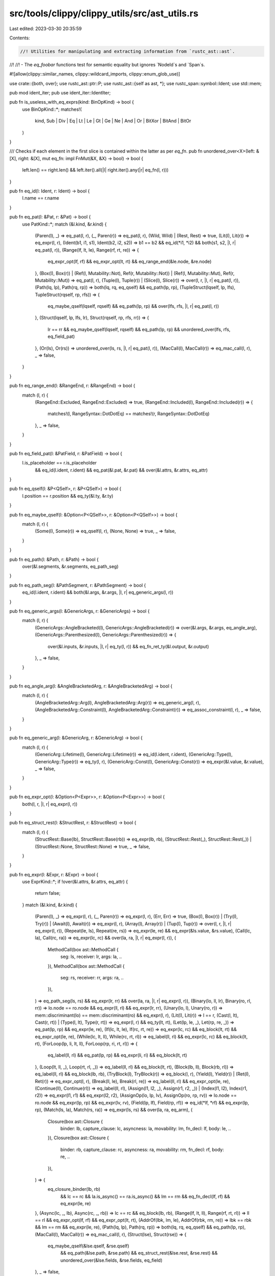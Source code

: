 src/tools/clippy/clippy_utils/src/ast_utils.rs
==============================================

Last edited: 2023-03-30 20:35:59

Contents:

.. code-block:: rs

    //! Utilities for manipulating and extracting information from `rustc_ast::ast`.
//!
//! - The `eq_foobar` functions test for semantic equality but ignores `NodeId`s and `Span`s.

#![allow(clippy::similar_names, clippy::wildcard_imports, clippy::enum_glob_use)]

use crate::{both, over};
use rustc_ast::ptr::P;
use rustc_ast::{self as ast, *};
use rustc_span::symbol::Ident;
use std::mem;

pub mod ident_iter;
pub use ident_iter::IdentIter;

pub fn is_useless_with_eq_exprs(kind: BinOpKind) -> bool {
    use BinOpKind::*;
    matches!(
        kind,
        Sub | Div | Eq | Lt | Le | Gt | Ge | Ne | And | Or | BitXor | BitAnd | BitOr
    )
}

/// Checks if each element in the first slice is contained within the latter as per `eq_fn`.
pub fn unordered_over<X>(left: &[X], right: &[X], mut eq_fn: impl FnMut(&X, &X) -> bool) -> bool {
    left.len() == right.len() && left.iter().all(|l| right.iter().any(|r| eq_fn(l, r)))
}

pub fn eq_id(l: Ident, r: Ident) -> bool {
    l.name == r.name
}

pub fn eq_pat(l: &Pat, r: &Pat) -> bool {
    use PatKind::*;
    match (&l.kind, &r.kind) {
        (Paren(l), _) => eq_pat(l, r),
        (_, Paren(r)) => eq_pat(l, r),
        (Wild, Wild) | (Rest, Rest) => true,
        (Lit(l), Lit(r)) => eq_expr(l, r),
        (Ident(b1, i1, s1), Ident(b2, i2, s2)) => b1 == b2 && eq_id(*i1, *i2) && both(s1, s2, |l, r| eq_pat(l, r)),
        (Range(lf, lt, le), Range(rf, rt, re)) => {
            eq_expr_opt(lf, rf) && eq_expr_opt(lt, rt) && eq_range_end(&le.node, &re.node)
        },
        (Box(l), Box(r))
        | (Ref(l, Mutability::Not), Ref(r, Mutability::Not))
        | (Ref(l, Mutability::Mut), Ref(r, Mutability::Mut)) => eq_pat(l, r),
        (Tuple(l), Tuple(r)) | (Slice(l), Slice(r)) => over(l, r, |l, r| eq_pat(l, r)),
        (Path(lq, lp), Path(rq, rp)) => both(lq, rq, eq_qself) && eq_path(lp, rp),
        (TupleStruct(lqself, lp, lfs), TupleStruct(rqself, rp, rfs)) => {
            eq_maybe_qself(lqself, rqself) && eq_path(lp, rp) && over(lfs, rfs, |l, r| eq_pat(l, r))
        },
        (Struct(lqself, lp, lfs, lr), Struct(rqself, rp, rfs, rr)) => {
            lr == rr && eq_maybe_qself(lqself, rqself) && eq_path(lp, rp) && unordered_over(lfs, rfs, eq_field_pat)
        },
        (Or(ls), Or(rs)) => unordered_over(ls, rs, |l, r| eq_pat(l, r)),
        (MacCall(l), MacCall(r)) => eq_mac_call(l, r),
        _ => false,
    }
}

pub fn eq_range_end(l: &RangeEnd, r: &RangeEnd) -> bool {
    match (l, r) {
        (RangeEnd::Excluded, RangeEnd::Excluded) => true,
        (RangeEnd::Included(l), RangeEnd::Included(r)) => {
            matches!(l, RangeSyntax::DotDotEq) == matches!(r, RangeSyntax::DotDotEq)
        },
        _ => false,
    }
}

pub fn eq_field_pat(l: &PatField, r: &PatField) -> bool {
    l.is_placeholder == r.is_placeholder
        && eq_id(l.ident, r.ident)
        && eq_pat(&l.pat, &r.pat)
        && over(&l.attrs, &r.attrs, eq_attr)
}

pub fn eq_qself(l: &P<QSelf>, r: &P<QSelf>) -> bool {
    l.position == r.position && eq_ty(&l.ty, &r.ty)
}

pub fn eq_maybe_qself(l: &Option<P<QSelf>>, r: &Option<P<QSelf>>) -> bool {
    match (l, r) {
        (Some(l), Some(r)) => eq_qself(l, r),
        (None, None) => true,
        _ => false,
    }
}

pub fn eq_path(l: &Path, r: &Path) -> bool {
    over(&l.segments, &r.segments, eq_path_seg)
}

pub fn eq_path_seg(l: &PathSegment, r: &PathSegment) -> bool {
    eq_id(l.ident, r.ident) && both(&l.args, &r.args, |l, r| eq_generic_args(l, r))
}

pub fn eq_generic_args(l: &GenericArgs, r: &GenericArgs) -> bool {
    match (l, r) {
        (GenericArgs::AngleBracketed(l), GenericArgs::AngleBracketed(r)) => over(&l.args, &r.args, eq_angle_arg),
        (GenericArgs::Parenthesized(l), GenericArgs::Parenthesized(r)) => {
            over(&l.inputs, &r.inputs, |l, r| eq_ty(l, r)) && eq_fn_ret_ty(&l.output, &r.output)
        },
        _ => false,
    }
}

pub fn eq_angle_arg(l: &AngleBracketedArg, r: &AngleBracketedArg) -> bool {
    match (l, r) {
        (AngleBracketedArg::Arg(l), AngleBracketedArg::Arg(r)) => eq_generic_arg(l, r),
        (AngleBracketedArg::Constraint(l), AngleBracketedArg::Constraint(r)) => eq_assoc_constraint(l, r),
        _ => false,
    }
}

pub fn eq_generic_arg(l: &GenericArg, r: &GenericArg) -> bool {
    match (l, r) {
        (GenericArg::Lifetime(l), GenericArg::Lifetime(r)) => eq_id(l.ident, r.ident),
        (GenericArg::Type(l), GenericArg::Type(r)) => eq_ty(l, r),
        (GenericArg::Const(l), GenericArg::Const(r)) => eq_expr(&l.value, &r.value),
        _ => false,
    }
}

pub fn eq_expr_opt(l: &Option<P<Expr>>, r: &Option<P<Expr>>) -> bool {
    both(l, r, |l, r| eq_expr(l, r))
}

pub fn eq_struct_rest(l: &StructRest, r: &StructRest) -> bool {
    match (l, r) {
        (StructRest::Base(lb), StructRest::Base(rb)) => eq_expr(lb, rb),
        (StructRest::Rest(_), StructRest::Rest(_)) | (StructRest::None, StructRest::None) => true,
        _ => false,
    }
}

pub fn eq_expr(l: &Expr, r: &Expr) -> bool {
    use ExprKind::*;
    if !over(&l.attrs, &r.attrs, eq_attr) {
        return false;
    }
    match (&l.kind, &r.kind) {
        (Paren(l), _) => eq_expr(l, r),
        (_, Paren(r)) => eq_expr(l, r),
        (Err, Err) => true,
        (Box(l), Box(r)) | (Try(l), Try(r)) | (Await(l), Await(r)) => eq_expr(l, r),
        (Array(l), Array(r)) | (Tup(l), Tup(r)) => over(l, r, |l, r| eq_expr(l, r)),
        (Repeat(le, ls), Repeat(re, rs)) => eq_expr(le, re) && eq_expr(&ls.value, &rs.value),
        (Call(lc, la), Call(rc, ra)) => eq_expr(lc, rc) && over(la, ra, |l, r| eq_expr(l, r)),
        (
            MethodCall(box ast::MethodCall {
                seg: ls,
                receiver: lr,
                args: la,
                ..
            }),
            MethodCall(box ast::MethodCall {
                seg: rs,
                receiver: rr,
                args: ra,
                ..
            }),
        ) => eq_path_seg(ls, rs) && eq_expr(lr, rr) && over(la, ra, |l, r| eq_expr(l, r)),
        (Binary(lo, ll, lr), Binary(ro, rl, rr)) => lo.node == ro.node && eq_expr(ll, rl) && eq_expr(lr, rr),
        (Unary(lo, l), Unary(ro, r)) => mem::discriminant(lo) == mem::discriminant(ro) && eq_expr(l, r),
        (Lit(l), Lit(r)) => l == r,
        (Cast(l, lt), Cast(r, rt)) | (Type(l, lt), Type(r, rt)) => eq_expr(l, r) && eq_ty(lt, rt),
        (Let(lp, le, _), Let(rp, re, _)) => eq_pat(lp, rp) && eq_expr(le, re),
        (If(lc, lt, le), If(rc, rt, re)) => eq_expr(lc, rc) && eq_block(lt, rt) && eq_expr_opt(le, re),
        (While(lc, lt, ll), While(rc, rt, rl)) => eq_label(ll, rl) && eq_expr(lc, rc) && eq_block(lt, rt),
        (ForLoop(lp, li, lt, ll), ForLoop(rp, ri, rt, rl)) => {
            eq_label(ll, rl) && eq_pat(lp, rp) && eq_expr(li, ri) && eq_block(lt, rt)
        },
        (Loop(lt, ll, _), Loop(rt, rl, _)) => eq_label(ll, rl) && eq_block(lt, rt),
        (Block(lb, ll), Block(rb, rl)) => eq_label(ll, rl) && eq_block(lb, rb),
        (TryBlock(l), TryBlock(r)) => eq_block(l, r),
        (Yield(l), Yield(r)) | (Ret(l), Ret(r)) => eq_expr_opt(l, r),
        (Break(ll, le), Break(rl, re)) => eq_label(ll, rl) && eq_expr_opt(le, re),
        (Continue(ll), Continue(rl)) => eq_label(ll, rl),
        (Assign(l1, l2, _), Assign(r1, r2, _)) | (Index(l1, l2), Index(r1, r2)) => eq_expr(l1, r1) && eq_expr(l2, r2),
        (AssignOp(lo, lp, lv), AssignOp(ro, rp, rv)) => lo.node == ro.node && eq_expr(lp, rp) && eq_expr(lv, rv),
        (Field(lp, lf), Field(rp, rf)) => eq_id(*lf, *rf) && eq_expr(lp, rp),
        (Match(ls, la), Match(rs, ra)) => eq_expr(ls, rs) && over(la, ra, eq_arm),
        (
            Closure(box ast::Closure {
                binder: lb,
                capture_clause: lc,
                asyncness: la,
                movability: lm,
                fn_decl: lf,
                body: le,
                ..
            }),
            Closure(box ast::Closure {
                binder: rb,
                capture_clause: rc,
                asyncness: ra,
                movability: rm,
                fn_decl: rf,
                body: re,
                ..
            }),
        ) => {
            eq_closure_binder(lb, rb)
                && lc == rc
                && la.is_async() == ra.is_async()
                && lm == rm
                && eq_fn_decl(lf, rf)
                && eq_expr(le, re)
        },
        (Async(lc, _, lb), Async(rc, _, rb)) => lc == rc && eq_block(lb, rb),
        (Range(lf, lt, ll), Range(rf, rt, rl)) => ll == rl && eq_expr_opt(lf, rf) && eq_expr_opt(lt, rt),
        (AddrOf(lbk, lm, le), AddrOf(rbk, rm, re)) => lbk == rbk && lm == rm && eq_expr(le, re),
        (Path(lq, lp), Path(rq, rp)) => both(lq, rq, eq_qself) && eq_path(lp, rp),
        (MacCall(l), MacCall(r)) => eq_mac_call(l, r),
        (Struct(lse), Struct(rse)) => {
            eq_maybe_qself(&lse.qself, &rse.qself)
                && eq_path(&lse.path, &rse.path)
                && eq_struct_rest(&lse.rest, &rse.rest)
                && unordered_over(&lse.fields, &rse.fields, eq_field)
        },
        _ => false,
    }
}

pub fn eq_field(l: &ExprField, r: &ExprField) -> bool {
    l.is_placeholder == r.is_placeholder
        && eq_id(l.ident, r.ident)
        && eq_expr(&l.expr, &r.expr)
        && over(&l.attrs, &r.attrs, eq_attr)
}

pub fn eq_arm(l: &Arm, r: &Arm) -> bool {
    l.is_placeholder == r.is_placeholder
        && eq_pat(&l.pat, &r.pat)
        && eq_expr(&l.body, &r.body)
        && eq_expr_opt(&l.guard, &r.guard)
        && over(&l.attrs, &r.attrs, eq_attr)
}

pub fn eq_label(l: &Option<Label>, r: &Option<Label>) -> bool {
    both(l, r, |l, r| eq_id(l.ident, r.ident))
}

pub fn eq_block(l: &Block, r: &Block) -> bool {
    l.rules == r.rules && over(&l.stmts, &r.stmts, eq_stmt)
}

pub fn eq_stmt(l: &Stmt, r: &Stmt) -> bool {
    use StmtKind::*;
    match (&l.kind, &r.kind) {
        (Local(l), Local(r)) => {
            eq_pat(&l.pat, &r.pat)
                && both(&l.ty, &r.ty, |l, r| eq_ty(l, r))
                && eq_local_kind(&l.kind, &r.kind)
                && over(&l.attrs, &r.attrs, eq_attr)
        },
        (Item(l), Item(r)) => eq_item(l, r, eq_item_kind),
        (Expr(l), Expr(r)) | (Semi(l), Semi(r)) => eq_expr(l, r),
        (Empty, Empty) => true,
        (MacCall(l), MacCall(r)) => {
            l.style == r.style && eq_mac_call(&l.mac, &r.mac) && over(&l.attrs, &r.attrs, eq_attr)
        },
        _ => false,
    }
}

pub fn eq_local_kind(l: &LocalKind, r: &LocalKind) -> bool {
    use LocalKind::*;
    match (l, r) {
        (Decl, Decl) => true,
        (Init(l), Init(r)) => eq_expr(l, r),
        (InitElse(li, le), InitElse(ri, re)) => eq_expr(li, ri) && eq_block(le, re),
        _ => false,
    }
}

pub fn eq_item<K>(l: &Item<K>, r: &Item<K>, mut eq_kind: impl FnMut(&K, &K) -> bool) -> bool {
    eq_id(l.ident, r.ident) && over(&l.attrs, &r.attrs, eq_attr) && eq_vis(&l.vis, &r.vis) && eq_kind(&l.kind, &r.kind)
}

#[expect(clippy::too_many_lines)] // Just a big match statement
pub fn eq_item_kind(l: &ItemKind, r: &ItemKind) -> bool {
    use ItemKind::*;
    match (l, r) {
        (ExternCrate(l), ExternCrate(r)) => l == r,
        (Use(l), Use(r)) => eq_use_tree(l, r),
        (Static(lt, lm, le), Static(rt, rm, re)) => lm == rm && eq_ty(lt, rt) && eq_expr_opt(le, re),
        (Const(ld, lt, le), Const(rd, rt, re)) => eq_defaultness(*ld, *rd) && eq_ty(lt, rt) && eq_expr_opt(le, re),
        (
            Fn(box ast::Fn {
                defaultness: ld,
                sig: lf,
                generics: lg,
                body: lb,
            }),
            Fn(box ast::Fn {
                defaultness: rd,
                sig: rf,
                generics: rg,
                body: rb,
            }),
        ) => {
            eq_defaultness(*ld, *rd) && eq_fn_sig(lf, rf) && eq_generics(lg, rg) && both(lb, rb, |l, r| eq_block(l, r))
        },
        (Mod(lu, lmk), Mod(ru, rmk)) => {
            lu == ru
                && match (lmk, rmk) {
                    (ModKind::Loaded(litems, linline, _), ModKind::Loaded(ritems, rinline, _)) => {
                        linline == rinline && over(litems, ritems, |l, r| eq_item(l, r, eq_item_kind))
                    },
                    (ModKind::Unloaded, ModKind::Unloaded) => true,
                    _ => false,
                }
        },
        (ForeignMod(l), ForeignMod(r)) => {
            both(&l.abi, &r.abi, eq_str_lit) && over(&l.items, &r.items, |l, r| eq_item(l, r, eq_foreign_item_kind))
        },
        (
            TyAlias(box ast::TyAlias {
                defaultness: ld,
                generics: lg,
                bounds: lb,
                ty: lt,
                ..
            }),
            TyAlias(box ast::TyAlias {
                defaultness: rd,
                generics: rg,
                bounds: rb,
                ty: rt,
                ..
            }),
        ) => {
            eq_defaultness(*ld, *rd)
                && eq_generics(lg, rg)
                && over(lb, rb, eq_generic_bound)
                && both(lt, rt, |l, r| eq_ty(l, r))
        },
        (Enum(le, lg), Enum(re, rg)) => over(&le.variants, &re.variants, eq_variant) && eq_generics(lg, rg),
        (Struct(lv, lg), Struct(rv, rg)) | (Union(lv, lg), Union(rv, rg)) => {
            eq_variant_data(lv, rv) && eq_generics(lg, rg)
        },
        (
            Trait(box ast::Trait {
                is_auto: la,
                unsafety: lu,
                generics: lg,
                bounds: lb,
                items: li,
            }),
            Trait(box ast::Trait {
                is_auto: ra,
                unsafety: ru,
                generics: rg,
                bounds: rb,
                items: ri,
            }),
        ) => {
            la == ra
                && matches!(lu, Unsafe::No) == matches!(ru, Unsafe::No)
                && eq_generics(lg, rg)
                && over(lb, rb, eq_generic_bound)
                && over(li, ri, |l, r| eq_item(l, r, eq_assoc_item_kind))
        },
        (TraitAlias(lg, lb), TraitAlias(rg, rb)) => eq_generics(lg, rg) && over(lb, rb, eq_generic_bound),
        (
            Impl(box ast::Impl {
                unsafety: lu,
                polarity: lp,
                defaultness: ld,
                constness: lc,
                generics: lg,
                of_trait: lot,
                self_ty: lst,
                items: li,
            }),
            Impl(box ast::Impl {
                unsafety: ru,
                polarity: rp,
                defaultness: rd,
                constness: rc,
                generics: rg,
                of_trait: rot,
                self_ty: rst,
                items: ri,
            }),
        ) => {
            matches!(lu, Unsafe::No) == matches!(ru, Unsafe::No)
                && matches!(lp, ImplPolarity::Positive) == matches!(rp, ImplPolarity::Positive)
                && eq_defaultness(*ld, *rd)
                && matches!(lc, ast::Const::No) == matches!(rc, ast::Const::No)
                && eq_generics(lg, rg)
                && both(lot, rot, |l, r| eq_path(&l.path, &r.path))
                && eq_ty(lst, rst)
                && over(li, ri, |l, r| eq_item(l, r, eq_assoc_item_kind))
        },
        (MacCall(l), MacCall(r)) => eq_mac_call(l, r),
        (MacroDef(l), MacroDef(r)) => l.macro_rules == r.macro_rules && eq_delim_args(&l.body, &r.body),
        _ => false,
    }
}

pub fn eq_foreign_item_kind(l: &ForeignItemKind, r: &ForeignItemKind) -> bool {
    use ForeignItemKind::*;
    match (l, r) {
        (Static(lt, lm, le), Static(rt, rm, re)) => lm == rm && eq_ty(lt, rt) && eq_expr_opt(le, re),
        (
            Fn(box ast::Fn {
                defaultness: ld,
                sig: lf,
                generics: lg,
                body: lb,
            }),
            Fn(box ast::Fn {
                defaultness: rd,
                sig: rf,
                generics: rg,
                body: rb,
            }),
        ) => {
            eq_defaultness(*ld, *rd) && eq_fn_sig(lf, rf) && eq_generics(lg, rg) && both(lb, rb, |l, r| eq_block(l, r))
        },
        (
            TyAlias(box ast::TyAlias {
                defaultness: ld,
                generics: lg,
                bounds: lb,
                ty: lt,
                ..
            }),
            TyAlias(box ast::TyAlias {
                defaultness: rd,
                generics: rg,
                bounds: rb,
                ty: rt,
                ..
            }),
        ) => {
            eq_defaultness(*ld, *rd)
                && eq_generics(lg, rg)
                && over(lb, rb, eq_generic_bound)
                && both(lt, rt, |l, r| eq_ty(l, r))
        },
        (MacCall(l), MacCall(r)) => eq_mac_call(l, r),
        _ => false,
    }
}

pub fn eq_assoc_item_kind(l: &AssocItemKind, r: &AssocItemKind) -> bool {
    use AssocItemKind::*;
    match (l, r) {
        (Const(ld, lt, le), Const(rd, rt, re)) => eq_defaultness(*ld, *rd) && eq_ty(lt, rt) && eq_expr_opt(le, re),
        (
            Fn(box ast::Fn {
                defaultness: ld,
                sig: lf,
                generics: lg,
                body: lb,
            }),
            Fn(box ast::Fn {
                defaultness: rd,
                sig: rf,
                generics: rg,
                body: rb,
            }),
        ) => {
            eq_defaultness(*ld, *rd) && eq_fn_sig(lf, rf) && eq_generics(lg, rg) && both(lb, rb, |l, r| eq_block(l, r))
        },
        (
            Type(box ast::TyAlias {
                defaultness: ld,
                generics: lg,
                bounds: lb,
                ty: lt,
                ..
            }),
            Type(box ast::TyAlias {
                defaultness: rd,
                generics: rg,
                bounds: rb,
                ty: rt,
                ..
            }),
        ) => {
            eq_defaultness(*ld, *rd)
                && eq_generics(lg, rg)
                && over(lb, rb, eq_generic_bound)
                && both(lt, rt, |l, r| eq_ty(l, r))
        },
        (MacCall(l), MacCall(r)) => eq_mac_call(l, r),
        _ => false,
    }
}

pub fn eq_variant(l: &Variant, r: &Variant) -> bool {
    l.is_placeholder == r.is_placeholder
        && over(&l.attrs, &r.attrs, eq_attr)
        && eq_vis(&l.vis, &r.vis)
        && eq_id(l.ident, r.ident)
        && eq_variant_data(&l.data, &r.data)
        && both(&l.disr_expr, &r.disr_expr, |l, r| eq_expr(&l.value, &r.value))
}

pub fn eq_variant_data(l: &VariantData, r: &VariantData) -> bool {
    use VariantData::*;
    match (l, r) {
        (Unit(_), Unit(_)) => true,
        (Struct(l, _), Struct(r, _)) | (Tuple(l, _), Tuple(r, _)) => over(l, r, eq_struct_field),
        _ => false,
    }
}

pub fn eq_struct_field(l: &FieldDef, r: &FieldDef) -> bool {
    l.is_placeholder == r.is_placeholder
        && over(&l.attrs, &r.attrs, eq_attr)
        && eq_vis(&l.vis, &r.vis)
        && both(&l.ident, &r.ident, |l, r| eq_id(*l, *r))
        && eq_ty(&l.ty, &r.ty)
}

pub fn eq_fn_sig(l: &FnSig, r: &FnSig) -> bool {
    eq_fn_decl(&l.decl, &r.decl) && eq_fn_header(&l.header, &r.header)
}

pub fn eq_fn_header(l: &FnHeader, r: &FnHeader) -> bool {
    matches!(l.unsafety, Unsafe::No) == matches!(r.unsafety, Unsafe::No)
        && l.asyncness.is_async() == r.asyncness.is_async()
        && matches!(l.constness, Const::No) == matches!(r.constness, Const::No)
        && eq_ext(&l.ext, &r.ext)
}

pub fn eq_generics(l: &Generics, r: &Generics) -> bool {
    over(&l.params, &r.params, eq_generic_param)
        && over(&l.where_clause.predicates, &r.where_clause.predicates, |l, r| {
            eq_where_predicate(l, r)
        })
}

pub fn eq_where_predicate(l: &WherePredicate, r: &WherePredicate) -> bool {
    use WherePredicate::*;
    match (l, r) {
        (BoundPredicate(l), BoundPredicate(r)) => {
            over(&l.bound_generic_params, &r.bound_generic_params, |l, r| {
                eq_generic_param(l, r)
            }) && eq_ty(&l.bounded_ty, &r.bounded_ty)
                && over(&l.bounds, &r.bounds, eq_generic_bound)
        },
        (RegionPredicate(l), RegionPredicate(r)) => {
            eq_id(l.lifetime.ident, r.lifetime.ident) && over(&l.bounds, &r.bounds, eq_generic_bound)
        },
        (EqPredicate(l), EqPredicate(r)) => eq_ty(&l.lhs_ty, &r.lhs_ty) && eq_ty(&l.rhs_ty, &r.rhs_ty),
        _ => false,
    }
}

pub fn eq_use_tree(l: &UseTree, r: &UseTree) -> bool {
    eq_path(&l.prefix, &r.prefix) && eq_use_tree_kind(&l.kind, &r.kind)
}

pub fn eq_anon_const(l: &AnonConst, r: &AnonConst) -> bool {
    eq_expr(&l.value, &r.value)
}

pub fn eq_use_tree_kind(l: &UseTreeKind, r: &UseTreeKind) -> bool {
    use UseTreeKind::*;
    match (l, r) {
        (Glob, Glob) => true,
        (Simple(l), Simple(r)) => both(l, r, |l, r| eq_id(*l, *r)),
        (Nested(l), Nested(r)) => over(l, r, |(l, _), (r, _)| eq_use_tree(l, r)),
        _ => false,
    }
}

pub fn eq_defaultness(l: Defaultness, r: Defaultness) -> bool {
    matches!(
        (l, r),
        (Defaultness::Final, Defaultness::Final) | (Defaultness::Default(_), Defaultness::Default(_))
    )
}

pub fn eq_vis(l: &Visibility, r: &Visibility) -> bool {
    use VisibilityKind::*;
    match (&l.kind, &r.kind) {
        (Public, Public) | (Inherited, Inherited) => true,
        (Restricted { path: l, .. }, Restricted { path: r, .. }) => eq_path(l, r),
        _ => false,
    }
}

pub fn eq_fn_decl(l: &FnDecl, r: &FnDecl) -> bool {
    eq_fn_ret_ty(&l.output, &r.output)
        && over(&l.inputs, &r.inputs, |l, r| {
            l.is_placeholder == r.is_placeholder
                && eq_pat(&l.pat, &r.pat)
                && eq_ty(&l.ty, &r.ty)
                && over(&l.attrs, &r.attrs, eq_attr)
        })
}

pub fn eq_closure_binder(l: &ClosureBinder, r: &ClosureBinder) -> bool {
    match (l, r) {
        (ClosureBinder::NotPresent, ClosureBinder::NotPresent) => true,
        (ClosureBinder::For { generic_params: lp, .. }, ClosureBinder::For { generic_params: rp, .. }) => {
            lp.len() == rp.len() && std::iter::zip(lp.iter(), rp.iter()).all(|(l, r)| eq_generic_param(l, r))
        },
        _ => false,
    }
}

pub fn eq_fn_ret_ty(l: &FnRetTy, r: &FnRetTy) -> bool {
    match (l, r) {
        (FnRetTy::Default(_), FnRetTy::Default(_)) => true,
        (FnRetTy::Ty(l), FnRetTy::Ty(r)) => eq_ty(l, r),
        _ => false,
    }
}

pub fn eq_ty(l: &Ty, r: &Ty) -> bool {
    use TyKind::*;
    match (&l.kind, &r.kind) {
        (Paren(l), _) => eq_ty(l, r),
        (_, Paren(r)) => eq_ty(l, r),
        (Never, Never) | (Infer, Infer) | (ImplicitSelf, ImplicitSelf) | (Err, Err) | (CVarArgs, CVarArgs) => true,
        (Slice(l), Slice(r)) => eq_ty(l, r),
        (Array(le, ls), Array(re, rs)) => eq_ty(le, re) && eq_expr(&ls.value, &rs.value),
        (Ptr(l), Ptr(r)) => l.mutbl == r.mutbl && eq_ty(&l.ty, &r.ty),
        (Ref(ll, l), Ref(rl, r)) => {
            both(ll, rl, |l, r| eq_id(l.ident, r.ident)) && l.mutbl == r.mutbl && eq_ty(&l.ty, &r.ty)
        },
        (BareFn(l), BareFn(r)) => {
            l.unsafety == r.unsafety
                && eq_ext(&l.ext, &r.ext)
                && over(&l.generic_params, &r.generic_params, eq_generic_param)
                && eq_fn_decl(&l.decl, &r.decl)
        },
        (Tup(l), Tup(r)) => over(l, r, |l, r| eq_ty(l, r)),
        (Path(lq, lp), Path(rq, rp)) => both(lq, rq, eq_qself) && eq_path(lp, rp),
        (TraitObject(lg, ls), TraitObject(rg, rs)) => ls == rs && over(lg, rg, eq_generic_bound),
        (ImplTrait(_, lg), ImplTrait(_, rg)) => over(lg, rg, eq_generic_bound),
        (Typeof(l), Typeof(r)) => eq_expr(&l.value, &r.value),
        (MacCall(l), MacCall(r)) => eq_mac_call(l, r),
        _ => false,
    }
}

pub fn eq_ext(l: &Extern, r: &Extern) -> bool {
    use Extern::*;
    match (l, r) {
        (None, None) | (Implicit(_), Implicit(_)) => true,
        (Explicit(l, _), Explicit(r, _)) => eq_str_lit(l, r),
        _ => false,
    }
}

pub fn eq_str_lit(l: &StrLit, r: &StrLit) -> bool {
    l.style == r.style && l.symbol == r.symbol && l.suffix == r.suffix
}

pub fn eq_poly_ref_trait(l: &PolyTraitRef, r: &PolyTraitRef) -> bool {
    eq_path(&l.trait_ref.path, &r.trait_ref.path)
        && over(&l.bound_generic_params, &r.bound_generic_params, |l, r| {
            eq_generic_param(l, r)
        })
}

pub fn eq_generic_param(l: &GenericParam, r: &GenericParam) -> bool {
    use GenericParamKind::*;
    l.is_placeholder == r.is_placeholder
        && eq_id(l.ident, r.ident)
        && over(&l.bounds, &r.bounds, eq_generic_bound)
        && match (&l.kind, &r.kind) {
            (Lifetime, Lifetime) => true,
            (Type { default: l }, Type { default: r }) => both(l, r, |l, r| eq_ty(l, r)),
            (
                Const {
                    ty: lt,
                    kw_span: _,
                    default: ld,
                },
                Const {
                    ty: rt,
                    kw_span: _,
                    default: rd,
                },
            ) => eq_ty(lt, rt) && both(ld, rd, eq_anon_const),
            _ => false,
        }
        && over(&l.attrs, &r.attrs, eq_attr)
}

pub fn eq_generic_bound(l: &GenericBound, r: &GenericBound) -> bool {
    use GenericBound::*;
    match (l, r) {
        (Trait(ptr1, tbm1), Trait(ptr2, tbm2)) => tbm1 == tbm2 && eq_poly_ref_trait(ptr1, ptr2),
        (Outlives(l), Outlives(r)) => eq_id(l.ident, r.ident),
        _ => false,
    }
}

fn eq_term(l: &Term, r: &Term) -> bool {
    match (l, r) {
        (Term::Ty(l), Term::Ty(r)) => eq_ty(l, r),
        (Term::Const(l), Term::Const(r)) => eq_anon_const(l, r),
        _ => false,
    }
}

pub fn eq_assoc_constraint(l: &AssocConstraint, r: &AssocConstraint) -> bool {
    use AssocConstraintKind::*;
    eq_id(l.ident, r.ident)
        && match (&l.kind, &r.kind) {
            (Equality { term: l }, Equality { term: r }) => eq_term(l, r),
            (Bound { bounds: l }, Bound { bounds: r }) => over(l, r, eq_generic_bound),
            _ => false,
        }
}

pub fn eq_mac_call(l: &MacCall, r: &MacCall) -> bool {
    eq_path(&l.path, &r.path) && eq_delim_args(&l.args, &r.args)
}

pub fn eq_attr(l: &Attribute, r: &Attribute) -> bool {
    use AttrKind::*;
    l.style == r.style
        && match (&l.kind, &r.kind) {
            (DocComment(l1, l2), DocComment(r1, r2)) => l1 == r1 && l2 == r2,
            (Normal(l), Normal(r)) => eq_path(&l.item.path, &r.item.path) && eq_attr_args(&l.item.args, &r.item.args),
            _ => false,
        }
}

pub fn eq_attr_args(l: &AttrArgs, r: &AttrArgs) -> bool {
    use AttrArgs::*;
    match (l, r) {
        (Empty, Empty) => true,
        (Delimited(la), Delimited(ra)) => eq_delim_args(la, ra),
        (Eq(_, AttrArgsEq::Ast(le)), Eq(_, AttrArgsEq::Ast(re))) => eq_expr(le, re),
        (Eq(_, AttrArgsEq::Hir(ll)), Eq(_, AttrArgsEq::Hir(rl))) => ll.kind == rl.kind,
        _ => false,
    }
}

pub fn eq_delim_args(l: &DelimArgs, r: &DelimArgs) -> bool {
    l.delim == r.delim && l.tokens.eq_unspanned(&r.tokens)
}


